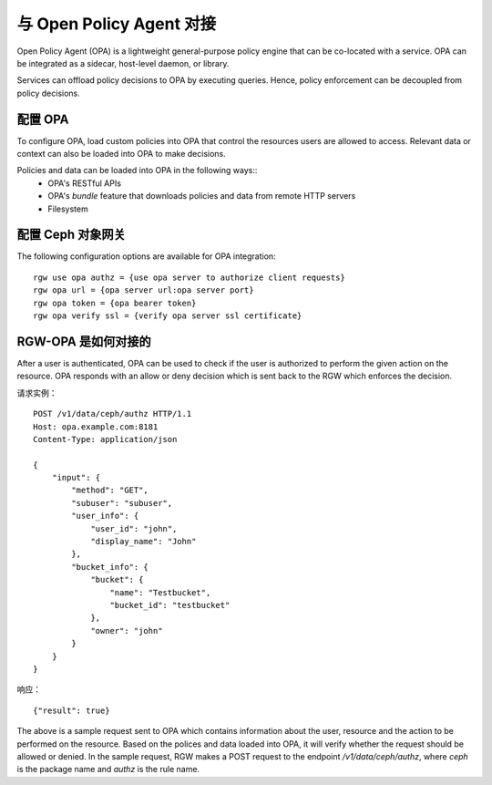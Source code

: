 ===========================
 与 Open Policy Agent 对接
===========================
.. Open Policy Agent Integration

Open Policy Agent (OPA) is a lightweight general-purpose policy engine
that can be co-located with a service. OPA can be integrated as a
sidecar, host-level daemon, or library.

Services can offload policy decisions to OPA by executing queries. Hence,
policy enforcement can be decoupled from policy decisions.

配置 OPA
========
.. Configure OPA

To configure OPA, load custom policies into OPA that control the resources users
are allowed to access. Relevant data or context can also be loaded into OPA to make decisions.

Policies and data can be loaded into OPA in the following ways::
  * OPA's RESTful APIs
  * OPA's *bundle* feature that downloads policies and data from remote HTTP servers
  * Filesystem

配置 Ceph 对象网关
==================
.. Configure the Ceph Object Gateway

The following configuration options are available for OPA integration::

     rgw use opa authz = {use opa server to authorize client requests}
     rgw opa url = {opa server url:opa server port}
     rgw opa token = {opa bearer token}
     rgw opa verify ssl = {verify opa server ssl certificate}

RGW-OPA 是如何对接的
====================
.. How does the RGW-OPA integration work

After a user is authenticated, OPA can be used to check if the user is authorized
to perform the given action on the resource. OPA responds with an allow or deny
decision which is sent back to the RGW which enforces the decision.

请求实例： ::

   POST /v1/data/ceph/authz HTTP/1.1
   Host: opa.example.com:8181
   Content-Type: application/json
   
   {
       "input": {
           "method": "GET",
           "subuser": "subuser",
           "user_info": {
               "user_id": "john",
               "display_name": "John"  
           },
           "bucket_info": {
               "bucket": {
                   "name": "Testbucket",
                   "bucket_id": "testbucket" 
               },
               "owner": "john" 
           }             
       }
   }

响应： ::

   {"result": true}

The above is a sample request sent to OPA which contains information about the
user, resource and the action to be performed on the resource. Based on the polices
and data loaded into OPA, it will verify whether the request should be allowed or denied.
In the sample request, RGW makes a POST request to the endpoint */v1/data/ceph/authz*,
where *ceph* is the package name and *authz* is the rule name.
